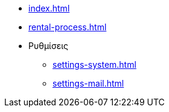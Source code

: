 * xref:index.adoc[]
* xref:rental-process.adoc[]

* Ρυθμίσεις
** xref:settings-system.adoc[]
** xref:settings-mail.adoc[]
